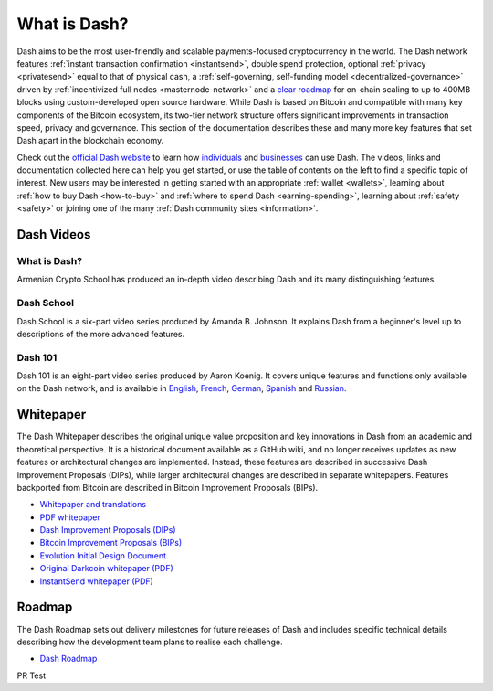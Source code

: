 .. meta::
   :description: Introduction to the Dash cryptocurrency and links to further reading
   :keywords: dash, cryptocurrency, videos, documentation, roadmap, governance, funding, payments, whitepaper, roadmap

.. _about:

=============
What is Dash?
=============

Dash aims to be the most user-friendly and scalable payments-focused
cryptocurrency in the world. The Dash network features :ref:`instant
transaction confirmation <instantsend>`, double spend protection,
optional :ref:`privacy <privatesend>` equal to that of physical cash, a
:ref:`self-governing, self-funding model <decentralized-governance>` 
driven by :ref:`incentivized full nodes <masternode-network>` and a 
`clear roadmap <https://www.dash.org/roadmap/>`_ for on-chain scaling to
up to 400MB blocks using custom-developed open source hardware. While
Dash is based on Bitcoin and compatible with many key components of the
Bitcoin ecosystem, its two-tier network structure offers significant
improvements in transaction speed, privacy and governance. This section
of the documentation describes these and many more key features that set
Dash apart in the blockchain economy.

Check out the `official Dash website <https://www.dash.org/>`__ to learn
how `individuals <https://www.dash.org/individuals/>`__ and `businesses
<https://www.dash.org/businesses/>`__ can use Dash. The videos, links
and documentation collected here can help you get started, or use the
table of contents on the left to find a specific topic of interest. New
users may be interested in getting started with an appropriate
:ref:`wallet <wallets>`, learning about :ref:`how to buy Dash
<how-to-buy>` and :ref:`where to spend Dash <earning-spending>`, 
learning about :ref:`safety <safety>` or joining one of the many 
:ref:`Dash community sites <information>`.

Dash Videos
-----------

What is Dash?
~~~~~~~~~~~~~

Armenian Crypto School has produced an in-depth video describing Dash
and its many distinguishing features.

.. raw:: html

    <div style="position: relative; padding-bottom: 56.25%; height: 0; margin-bottom: 1em; overflow: hidden; max-width: 70%; height: auto;">
        <iframe src="//www.youtube.com/embed/vItzmZo_eWw" frameborder="0" allowfullscreen style="position: absolute; top: 0; left: 0; width: 100%; height: 100%;"></iframe>
    </div>


Dash School
~~~~~~~~~~~

Dash School is a six-part video series produced by Amanda B. Johnson. 
It explains Dash from a beginner's level up to descriptions of the more 
advanced features.

.. raw:: html

    <div style="position: relative; padding-bottom: 56.25%; height: 0; margin-bottom: 1em; overflow: hidden; max-width: 70%; height: auto;">
        <iframe src="https://www.youtube.com/embed/?listType=playlist&list=PLiFMZOlhgsYKKOUOVjQjESCXfR1cCYCod" frameborder="0" allowfullscreen style="position: absolute; top: 0; left: 0; width: 100%; height: 100%;">
    </iframe>


Dash 101
~~~~~~~~

Dash 101 is an eight-part video series produced by Aaron Koenig. It 
covers unique features and functions only available on the Dash network,
and is available in 
`English <https://www.youtube.com/watch?v=DzH7cMbZQHI&list=PLiFMZOlhgsYIDP2V2XsuTFZu1C1sV5ohr>`__, 
`French <https://www.youtube.com/watch?v=CMGXChAR9f4&list=PLiFMZOlhgsYJvvpWN9xGSxwIVejOWVXKZ>`__,
`German <https://www.youtube.com/watch?v=0YyDGu17IE4&list=PLiFMZOlhgsYKrbanA3ng7oh2aNRh7D98V>`__,
`Spanish <https://www.youtube.com/watch?v=AwqrG_K8nzw&list=PLiFMZOlhgsYK8P_NViNEJKCzADzdT8k0R>`__ and 
`Russian <https://www.youtube.com/watch?v=cAPgPUMVwzo&list=PLiFMZOlhgsYKBYORZIReix5hejKj08nUk>`__.

.. raw:: html

    <div style="position: relative; padding-bottom: 56.25%; height: 0; margin-bottom: 1em; overflow: hidden; max-width: 70%; height: auto;">
        <iframe src="https://www.youtube.com/embed/?listType=playlist&list=PLiFMZOlhgsYIDP2V2XsuTFZu1C1sV5ohr" frameborder="0" allowfullscreen style="position: absolute; top: 0; left: 0; width: 100%; height: 100%;">
    </iframe>


.. _whitepaper:

Whitepaper
----------

The Dash Whitepaper describes the original unique value proposition and
key innovations in Dash from an academic and theoretical perspective. It
is a historical document available as a GitHub wiki, and no longer
receives updates as new features or architectural changes are
implemented. Instead, these features are described in successive Dash
Improvement Proposals (DIPs), while larger architectural changes are
described in separate whitepapers. Features backported from Bitcoin are
described in Bitcoin Improvement Proposals (BIPs).

- `Whitepaper and translations <https://github.com/dashpay/dash/wiki/Whitepaper>`_
- `PDF whitepaper <https://github.com/dashpay/docs/raw/master/binary/Dash%20Whitepaper%20-%20V2.pdf>`_
- `Dash Improvement Proposals (DIPs) <https://github.com/dashpay/dips>`_
- `Bitcoin Improvement Proposals (BIPs) <https://github.com/bitcoin/bips>`_
- `Evolution Initial Design Document <https://www.dash.org/wp-content/uploads/Dash-Evolution-Initial-Design-Document.pdf>`_
- `Original Darkcoin whitepaper (PDF) <https://github.com/dashpay/docs/raw/master/binary/Dash%20Whitepaper%20-%20Darkcoin.pdf>`_
- `InstantSend whitepaper (PDF) <https://github.com/dashpay/docs/raw/master/binary/Dash%20Whitepaper%20-%20Transaction%20Locking%20and%20Masternode%20Consensus.pdf>`_

Roadmap
-------

The Dash Roadmap sets out delivery milestones for future releases of
Dash and includes specific technical details describing how the
development team plans to realise each challenge.

- `Dash Roadmap <https://www.dash.org/roadmap/>`_

PR Test
